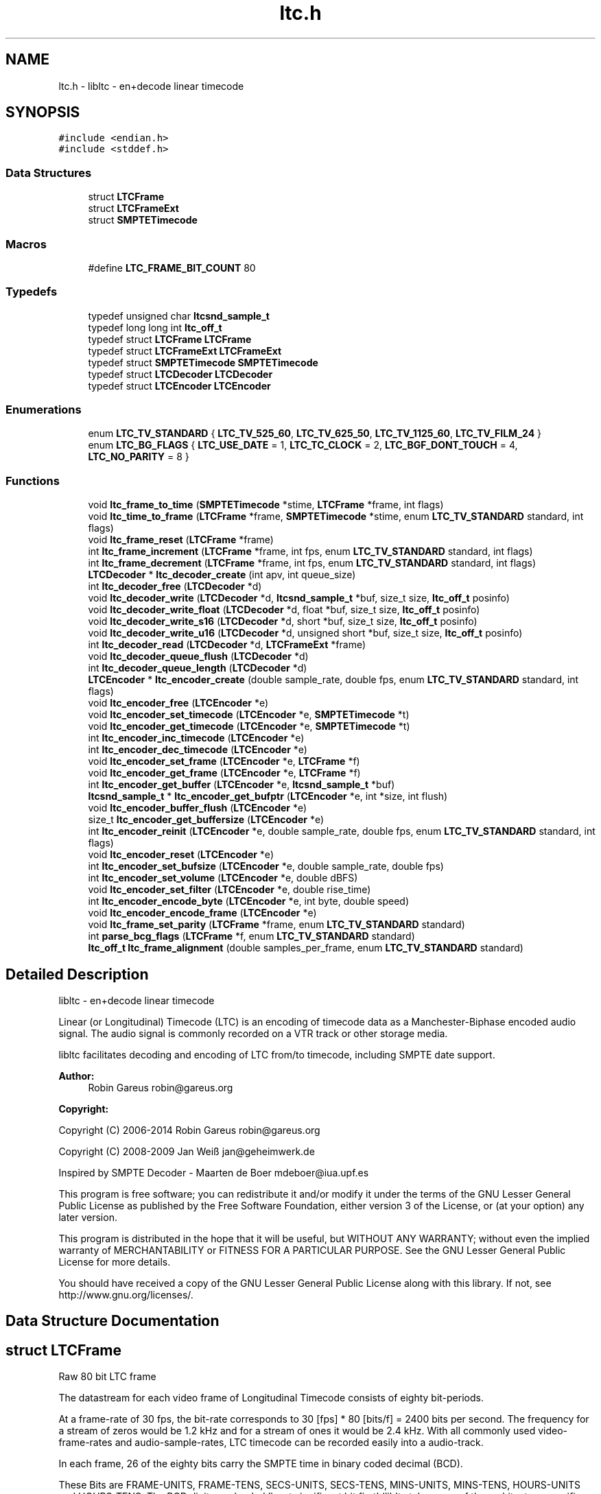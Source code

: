 .TH "ltc.h" 3 "Thu Nov 26 2015" "Version 1.2.0" "libltc" \" -*- nroff -*-
.ad l
.nh
.SH NAME
ltc.h \- libltc - en+decode linear timecode  

.SH SYNOPSIS
.br
.PP
\fC#include <endian\&.h>\fP
.br
\fC#include <stddef\&.h>\fP
.br

.SS "Data Structures"

.in +1c
.ti -1c
.RI "struct \fBLTCFrame\fP"
.br
.ti -1c
.RI "struct \fBLTCFrameExt\fP"
.br
.ti -1c
.RI "struct \fBSMPTETimecode\fP"
.br
.in -1c
.SS "Macros"

.in +1c
.ti -1c
.RI "#define \fBLTC_FRAME_BIT_COUNT\fP   80"
.br
.in -1c
.SS "Typedefs"

.in +1c
.ti -1c
.RI "typedef unsigned char \fBltcsnd_sample_t\fP"
.br
.ti -1c
.RI "typedef long long int \fBltc_off_t\fP"
.br
.ti -1c
.RI "typedef struct \fBLTCFrame\fP \fBLTCFrame\fP"
.br
.ti -1c
.RI "typedef struct \fBLTCFrameExt\fP \fBLTCFrameExt\fP"
.br
.ti -1c
.RI "typedef struct \fBSMPTETimecode\fP \fBSMPTETimecode\fP"
.br
.ti -1c
.RI "typedef struct \fBLTCDecoder\fP \fBLTCDecoder\fP"
.br
.ti -1c
.RI "typedef struct \fBLTCEncoder\fP \fBLTCEncoder\fP"
.br
.in -1c
.SS "Enumerations"

.in +1c
.ti -1c
.RI "enum \fBLTC_TV_STANDARD\fP { \fBLTC_TV_525_60\fP, \fBLTC_TV_625_50\fP, \fBLTC_TV_1125_60\fP, \fBLTC_TV_FILM_24\fP }"
.br
.ti -1c
.RI "enum \fBLTC_BG_FLAGS\fP { \fBLTC_USE_DATE\fP = 1, \fBLTC_TC_CLOCK\fP = 2, \fBLTC_BGF_DONT_TOUCH\fP = 4, \fBLTC_NO_PARITY\fP = 8 }"
.br
.in -1c
.SS "Functions"

.in +1c
.ti -1c
.RI "void \fBltc_frame_to_time\fP (\fBSMPTETimecode\fP *stime, \fBLTCFrame\fP *frame, int flags)"
.br
.ti -1c
.RI "void \fBltc_time_to_frame\fP (\fBLTCFrame\fP *frame, \fBSMPTETimecode\fP *stime, enum \fBLTC_TV_STANDARD\fP standard, int flags)"
.br
.ti -1c
.RI "void \fBltc_frame_reset\fP (\fBLTCFrame\fP *frame)"
.br
.ti -1c
.RI "int \fBltc_frame_increment\fP (\fBLTCFrame\fP *frame, int fps, enum \fBLTC_TV_STANDARD\fP standard, int flags)"
.br
.ti -1c
.RI "int \fBltc_frame_decrement\fP (\fBLTCFrame\fP *frame, int fps, enum \fBLTC_TV_STANDARD\fP standard, int flags)"
.br
.ti -1c
.RI "\fBLTCDecoder\fP * \fBltc_decoder_create\fP (int apv, int queue_size)"
.br
.ti -1c
.RI "int \fBltc_decoder_free\fP (\fBLTCDecoder\fP *d)"
.br
.ti -1c
.RI "void \fBltc_decoder_write\fP (\fBLTCDecoder\fP *d, \fBltcsnd_sample_t\fP *buf, size_t size, \fBltc_off_t\fP posinfo)"
.br
.ti -1c
.RI "void \fBltc_decoder_write_float\fP (\fBLTCDecoder\fP *d, float *buf, size_t size, \fBltc_off_t\fP posinfo)"
.br
.ti -1c
.RI "void \fBltc_decoder_write_s16\fP (\fBLTCDecoder\fP *d, short *buf, size_t size, \fBltc_off_t\fP posinfo)"
.br
.ti -1c
.RI "void \fBltc_decoder_write_u16\fP (\fBLTCDecoder\fP *d, unsigned short *buf, size_t size, \fBltc_off_t\fP posinfo)"
.br
.ti -1c
.RI "int \fBltc_decoder_read\fP (\fBLTCDecoder\fP *d, \fBLTCFrameExt\fP *frame)"
.br
.ti -1c
.RI "void \fBltc_decoder_queue_flush\fP (\fBLTCDecoder\fP *d)"
.br
.ti -1c
.RI "int \fBltc_decoder_queue_length\fP (\fBLTCDecoder\fP *d)"
.br
.ti -1c
.RI "\fBLTCEncoder\fP * \fBltc_encoder_create\fP (double sample_rate, double fps, enum \fBLTC_TV_STANDARD\fP standard, int flags)"
.br
.ti -1c
.RI "void \fBltc_encoder_free\fP (\fBLTCEncoder\fP *e)"
.br
.ti -1c
.RI "void \fBltc_encoder_set_timecode\fP (\fBLTCEncoder\fP *e, \fBSMPTETimecode\fP *t)"
.br
.ti -1c
.RI "void \fBltc_encoder_get_timecode\fP (\fBLTCEncoder\fP *e, \fBSMPTETimecode\fP *t)"
.br
.ti -1c
.RI "int \fBltc_encoder_inc_timecode\fP (\fBLTCEncoder\fP *e)"
.br
.ti -1c
.RI "int \fBltc_encoder_dec_timecode\fP (\fBLTCEncoder\fP *e)"
.br
.ti -1c
.RI "void \fBltc_encoder_set_frame\fP (\fBLTCEncoder\fP *e, \fBLTCFrame\fP *f)"
.br
.ti -1c
.RI "void \fBltc_encoder_get_frame\fP (\fBLTCEncoder\fP *e, \fBLTCFrame\fP *f)"
.br
.ti -1c
.RI "int \fBltc_encoder_get_buffer\fP (\fBLTCEncoder\fP *e, \fBltcsnd_sample_t\fP *buf)"
.br
.ti -1c
.RI "\fBltcsnd_sample_t\fP * \fBltc_encoder_get_bufptr\fP (\fBLTCEncoder\fP *e, int *size, int flush)"
.br
.ti -1c
.RI "void \fBltc_encoder_buffer_flush\fP (\fBLTCEncoder\fP *e)"
.br
.ti -1c
.RI "size_t \fBltc_encoder_get_buffersize\fP (\fBLTCEncoder\fP *e)"
.br
.ti -1c
.RI "int \fBltc_encoder_reinit\fP (\fBLTCEncoder\fP *e, double sample_rate, double fps, enum \fBLTC_TV_STANDARD\fP standard, int flags)"
.br
.ti -1c
.RI "void \fBltc_encoder_reset\fP (\fBLTCEncoder\fP *e)"
.br
.ti -1c
.RI "int \fBltc_encoder_set_bufsize\fP (\fBLTCEncoder\fP *e, double sample_rate, double fps)"
.br
.ti -1c
.RI "int \fBltc_encoder_set_volume\fP (\fBLTCEncoder\fP *e, double dBFS)"
.br
.ti -1c
.RI "void \fBltc_encoder_set_filter\fP (\fBLTCEncoder\fP *e, double rise_time)"
.br
.ti -1c
.RI "int \fBltc_encoder_encode_byte\fP (\fBLTCEncoder\fP *e, int byte, double speed)"
.br
.ti -1c
.RI "void \fBltc_encoder_encode_frame\fP (\fBLTCEncoder\fP *e)"
.br
.ti -1c
.RI "void \fBltc_frame_set_parity\fP (\fBLTCFrame\fP *frame, enum \fBLTC_TV_STANDARD\fP standard)"
.br
.ti -1c
.RI "int \fBparse_bcg_flags\fP (\fBLTCFrame\fP *f, enum \fBLTC_TV_STANDARD\fP standard)"
.br
.ti -1c
.RI "\fBltc_off_t\fP \fBltc_frame_alignment\fP (double samples_per_frame, enum \fBLTC_TV_STANDARD\fP standard)"
.br
.in -1c
.SH "Detailed Description"
.PP 
libltc - en+decode linear timecode 

Linear (or Longitudinal) Timecode (LTC) is an encoding of timecode data as a Manchester-Biphase encoded audio signal\&. The audio signal is commonly recorded on a VTR track or other storage media\&.
.PP
libltc facilitates decoding and encoding of LTC from/to timecode, including SMPTE date support\&.
.PP
\fBAuthor:\fP
.RS 4
Robin Gareus robin@gareus.org 
.RE
.PP
\fBCopyright:\fP
.RS 4
.RE
.PP
Copyright (C) 2006-2014 Robin Gareus robin@gareus.org
.PP
Copyright (C) 2008-2009 Jan Weiß jan@geheimwerk.de
.PP
Inspired by SMPTE Decoder - Maarten de Boer mdeboer@iua.upf.es
.PP
This program is free software; you can redistribute it and/or modify it under the terms of the GNU Lesser General Public License as published by the Free Software Foundation, either version 3 of the License, or (at your option) any later version\&.
.PP
This program is distributed in the hope that it will be useful, but WITHOUT ANY WARRANTY; without even the implied warranty of MERCHANTABILITY or FITNESS FOR A PARTICULAR PURPOSE\&. See the GNU Lesser General Public License for more details\&.
.PP
You should have received a copy of the GNU Lesser General Public License along with this library\&. If not, see http://www.gnu.org/licenses/\&. 
.SH "Data Structure Documentation"
.PP 
.SH "struct LTCFrame"
.PP 
Raw 80 bit LTC frame
.PP
The datastream for each video frame of Longitudinal Timecode consists of eighty bit-periods\&.
.PP
At a frame-rate of 30 fps, the bit-rate corresponds to 30 [fps] * 80 [bits/f] = 2400 bits per second\&. The frequency for a stream of zeros would be 1\&.2 kHz and for a stream of ones it would be 2\&.4 kHz\&.  With all commonly used video-frame-rates and audio-sample-rates, LTC timecode can be recorded easily into a audio-track\&.
.PP
In each frame, 26 of the eighty bits carry the SMPTE time in binary coded decimal (BCD)\&.
.PP
These Bits are FRAME-UNITS, FRAME-TENS, SECS-UNITS, SECS-TENS, MINS-UNITS, MINS-TENS, HOURS-UNITS and HOURS-TENS\&. The BCD digits are loaded 'least significant bit first' (libltc takes care of the architecture specific alignment)\&.
.PP
32 bits are assigned as eight groups of four USER-BITS (also sometimes called the 'Binary Groups')\&. This capacity is generally used to carry extra info such as reel number and/or date\&. The User Bits may be allocated howsoever one wishes as long as both Binary Group Flag Bits are cleared\&.
.PP
The function \fBltc_frame_to_time\fP can interpret the user-bits as SMPTE Date+Timezone according to SMPTE 309M-1999\&. similarly \fBltc_time_to_frame\fP will do the reverse\&.
.PP
The last 16 Bits make up the SYNC WORD\&. These bits indicate the frame boundary, the tape direction, and the bit-rate of the sync tone\&. The values of these Bits are fixed as 0011 1111 1111 1101
.PP
The Bi-Phase Mark Phase Correction Bit (Bit 27 or 59) may be set or cleared so that that every 80-bit word contains an even number of zeroes\&. This means that the phase of the pulse train in every Sync Word will be the same\&.
.PP
Bit 10 indicates drop-frame timecode\&. The Colour Frame Flag col\&.frm is Bit 11; if the timecode intentionally synchronized to a colour TV field sequence, this bit is set\&.
.PP
Bit 58 is not required for the BCD count for HOURS-TENS (which has a maximum value of two) and has not been given any other special purpose so remains unassigned\&. This Bit has been RESERVED for future assignment\&.
.PP
The Binary Group Flag Bits (bits 43 and 59) are two bits indicate the format of the User Bits data\&. SMPTE 12M-1999 defines the previously reserved bit 58 to signals that the time is locked to wall-clock within a tolerance of ± 0\&.5 seconds\&.
.PP
SMPTE 12M-1999 also changes the numbering schema of the BGF\&. (BGF1 was renamed to BGF2 and bit 58 becomes BGFB1)
.PP
To further complicate matters, the BGFB assignment as well as the biphase_mark_phase_correction (aka parity) bit depends on the timecode-format used\&.
.PP
.PP
.nf

         25 fps   24, 30 fps
 BGF0      27        43
 BGF1      58        58
 BGF2      43        59
 Parity    59        27
.fi
.PP
.PP
The variable naming chosen for the \fBLTCFrame\fP struct is based on the 24,30 fps standard\&.
.PP
The Binary Group Flag Bits should be used only as shown in the truth table below\&. The Unassigned entries in the table should not be used, as they may be allocated specific meanings in the future\&.
.PP
.PP
.nf

                                                BGF0      BGF1    BGF2
      user-bits                     timecode    Bit 43   Bit 58  Bit 59 (30fps, 24 fps)
                                   |        |   Bit 27   Bit 58  Bit 43 (25fps)
 No User Bits format specified     |   ?    |     0       0        0
 Eight-bit character set (1)       |   ?    |     1       0        0
 Date and Timezone set             |   ?    |     0       0        1
 Page/Line multiplex (2)           |   ?    |     1       0        1
 Character set not specified       |  clk   |     0       1        0
 Reserved                          |   ?    |     1       1        0
 Date and Timezone set             |  clk   |     0       1        1
 Page/Line multiplex (2)           |  clk   |     1       1        1
.fi
.PP
.PP
.PP
.nf
.fi
.PP
.PP
(1) ISO/IEC 646 or ISO/IEC 2022 character set\&. If the seven-bit ISO codes are being used, they shall be converted to eight-bit codes by setting the eighth bit to zero\&. 4 ISO codes can be encoded, user7 and user8 are to be used for the first code with LSB 7 and MSB in 8\&. the remaining ISO codes are to be distributed in the same manner to user5/6 user3/4 and user1/2 accordingly\&.
.PP
(2) The Page/Line indicates ANSI/SMPTE-262M is used for the user-bits\&. It is multiplex system that can be used to encode large amounts of data in the binary groups through the use of time multiplexing\&.
.PP
libltc does not use any of the BGF - except for the Parity bit which can be calculated and set with \fBltc_frame_set_parity\fP\&. Setting and interpreting the BGF is left to the application using libltc\&. However libltc provides functionality to parse or set date and timezoe according to SMPTE 309M-1999\&.
.PP
further information: http://www.philrees.co.uk/articles/timecode.htm and http://www.barney-wol.net/time/timecode.html 
.PP
\fBData Fields:\fP
.RS 4
unsigned int \fIbinary_group_flag_bit0:1\fP indicate user-data char encoding, see table above - bit 43 
.br
.PP
unsigned int \fIbinary_group_flag_bit1:1\fP indicate timecode is local time wall-clock, see table above - bit 58 
.br
.PP
unsigned int \fIbinary_group_flag_bit2:1\fP indicate user-data char encoding (or parity with 25fps), see table above - bit 59 
.br
.PP
unsigned int \fIbiphase_mark_phase_correction:1\fP see note on Bit 27 in description and \fBltc_frame_set_parity\fP \&. 
.br
.PP
unsigned int \fIcol_frame:1\fP colour-frame: timecode intentionally synchronized to a colour TV field sequence 
.br
.PP
unsigned int \fIdfbit:1\fP indicated drop-frame timecode 
.br
.PP
unsigned int \fIframe_tens:2\fP SMPTE framenumber BCD tens 0\&.\&.3\&. 
.br
.PP
unsigned int \fIframe_units:4\fP SMPTE framenumber BCD unit 0\&.\&.9\&. 
.br
.PP
unsigned int \fIhours_tens:2\fP SMPTE hours BCD tens 0\&.\&.2\&. 
.br
.PP
unsigned int \fIhours_units:4\fP SMPTE hours BCD unit 0\&.\&.9\&. 
.br
.PP
unsigned int \fImins_tens:3\fP SMPTE minutes BCD tens 0\&.\&.6\&. 
.br
.PP
unsigned int \fImins_units:4\fP SMPTE minutes BCD unit 0\&.\&.9\&. 
.br
.PP
unsigned int \fIsecs_tens:3\fP SMPTE seconds BCD tens 0\&.\&.6\&. 
.br
.PP
unsigned int \fIsecs_units:4\fP SMPTE seconds BCD unit 0\&.\&.9\&. 
.br
.PP
unsigned int \fIsync_word:16\fP 
.br
.PP
unsigned int \fIuser1:4\fP 
.br
.PP
unsigned int \fIuser2:4\fP 
.br
.PP
unsigned int \fIuser3:4\fP 
.br
.PP
unsigned int \fIuser4:4\fP 
.br
.PP
unsigned int \fIuser5:4\fP 
.br
.PP
unsigned int \fIuser6:4\fP 
.br
.PP
unsigned int \fIuser7:4\fP 
.br
.PP
unsigned int \fIuser8:4\fP 
.br
.PP
.RE
.PP
.SH "struct LTCFrameExt"
.PP 
Extended LTC frame - includes audio-sample position offsets, volume, etc
.PP
Note: For TV systems, the sample in the LTC audio data stream where the LTC Frame starts is not neccesarily at the same time as the video-frame which is described by the LTC Frame\&.
.PP
\fBoff_start\fP denotes the time of the first transition of bit 0 in the LTC frame\&.
.PP
For 525/60 Television systems, the first transition shall occur at the beginning of line 5 of the frame with which it is associated\&. The tolerance is ± 1\&.5 lines\&.
.PP
For 625/50 systems, the first transition shall occur at the beginning of line 2 ± 1\&.5 lines of the frame with which it is associated\&.
.PP
Only for 1125/60 systems, the first transition occurs exactly at the vertical sync timing reference of the frame\&. ± 1 line\&. 
.PP
\fBExamples: \fP
.in +1c
\fBltcdecode\&.c\fP\&.
.PP
\fBData Fields:\fP
.RS 4
float \fIbiphase_tics[\fBLTC_FRAME_BIT_COUNT\fP]\fP detailed timing info: phase of the LTC signal; the time between each bit in the LTC-frame in audio-frames\&. Summing all 80 values in the array will yield audio-frames/LTC-frame = (\fBoff_end\fP - \fBoff_start\fP + 1)\&. 
.br
.PP
\fBLTCFrame\fP \fIltc\fP the actual LTC frame\&. see \fBLTCFrame\fP 
.br
.PP
\fBltc_off_t\fP \fIoff_end\fP the sample in the stream corresponding to the end of the LTC frame\&. 
.br
.PP
\fBltc_off_t\fP \fIoff_start\fP the approximate sample in the stream corresponding to the start of the LTC frame\&. 
.br
.PP
int \fIreverse\fP if non-zero, a reverse played LTC frame was detected\&. Since the frame was reversed, it started at off_end and finishes as off_start (off_end > off_start)\&. (Note: in reverse playback the (reversed) sync-word of the next/previous frame is detected, this offset is corrected)\&. 
.br
.PP
\fBltcsnd_sample_t\fP \fIsample_max\fP the maximum input sample signal for this frame (0\&.\&.255) 
.br
.PP
\fBltcsnd_sample_t\fP \fIsample_min\fP the minimum input sample signal for this frame (0\&.\&.255) 
.br
.PP
double \fIvolume\fP the volume of the input signal in dbFS 
.br
.PP
.RE
.PP
.SH "struct SMPTETimecode"
.PP 
Human readable time representation, decimal values\&. 
.PP
\fBExamples: \fP
.in +1c
\fBexample_encode\&.c\fP, \fBltcdecode\&.c\fP, and \fBltcencode\&.c\fP\&.
.PP
\fBData Fields:\fP
.RS 4
unsigned char \fIdays\fP day of month 1\&.\&.31 
.br
.PP
unsigned char \fIframe\fP sub-second frame 0\&.\&.(FPS - 1) 
.br
.PP
unsigned char \fIhours\fP hour 0\&.\&.23 
.br
.PP
unsigned char \fImins\fP minute 0\&.\&.60 
.br
.PP
unsigned char \fImonths\fP valid months are 1\&.\&.12 
.br
.PP
unsigned char \fIsecs\fP second 0\&.\&.60 
.br
.PP
char \fItimezone[6]\fP the timezone 6bytes: '+HHMM' textual representation 
.br
.PP
unsigned char \fIyears\fP LTC-date uses 2-digit year 00\&.99\&. 
.br
.PP
.RE
.PP
.SH "Macro Definition Documentation"
.PP 
.SS "#define LTC_FRAME_BIT_COUNT   80"

.SH "Typedef Documentation"
.PP 
.SS "typedef long long int \fBltc_off_t\fP"
sample-count offset - 64bit wide 
.SS "typedef struct \fBLTCDecoder\fP \fBLTCDecoder\fP"
Opaque structure see: \fBltc_decoder_create\fP, \fBltc_decoder_free\fP 
.SS "typedef struct \fBLTCEncoder\fP \fBLTCEncoder\fP"
Opaque structure see: \fBltc_encoder_create\fP, \fBltc_encoder_free\fP 
.SS "typedef struct \fBLTCFrame\fP \fBLTCFrame\fP"
see \fBLTCFrame\fP 
.SS "typedef struct \fBLTCFrameExt\fP \fBLTCFrameExt\fP"
see \fBLTCFrameExt\fP 
.SS "typedef unsigned char \fBltcsnd_sample_t\fP"
default audio sample type: 8bit unsigned (mono) 
.SS "typedef struct \fBSMPTETimecode\fP \fBSMPTETimecode\fP"
see \fBSMPTETimecode\fP 
.SH "Enumeration Type Documentation"
.PP 
.SS "enum \fBLTC_BG_FLAGS\fP"
encoder and LTCframe <> timecode operation flags 
.PP
\fBEnumerator\fP
.in +1c
.TP
\fB\fILTC_USE_DATE \fP\fP
\fBLTCFrame\fP <> \fBSMPTETimecode\fP converter and \fBLTCFrame\fP increment/decrement use date, also set BGF2 to '1' when encoder is initialized or re-initialized (unless LTC_BGF_DONT_TOUCH is given) 
.TP
\fB\fILTC_TC_CLOCK \fP\fP
the Timecode is wall-clock aka freerun\&. This also sets BGF1 (unless LTC_BGF_DONT_TOUCH is given) 
.TP
\fB\fILTC_BGF_DONT_TOUCH \fP\fP
encoder init or re-init does not touch the BGF bits (initial values after initialization is zero) 
.TP
\fB\fILTC_NO_PARITY \fP\fP
parity bit is left untouched when setting or in/decrementing the encoder frame-number 
.SS "enum \fBLTC_TV_STANDARD\fP"
the standard defines the assignment of the binary-group-flag bits basically only 25fps is different, but other standards defined in the SMPTE spec have been included for completeness\&. 
.PP
\fBEnumerator\fP
.in +1c
.TP
\fB\fILTC_TV_525_60 \fP\fP
30fps 
.TP
\fB\fILTC_TV_625_50 \fP\fP
25fps 
.TP
\fB\fILTC_TV_1125_60 \fP\fP
30fps 
.TP
\fB\fILTC_TV_FILM_24 \fP\fP
24fps 
.SH "Function Documentation"
.PP 
.SS "\fBLTCDecoder\fP* ltc_decoder_create (int apv, int queue_size)"
Create a new LTC decoder\&.
.PP
\fBParameters:\fP
.RS 4
\fIapv\fP audio-frames per video frame\&. This is just used for initial settings, the speed is tracked dynamically\&. setting this in the right ballpark is needed to properly decode the first LTC frame in a sequence\&. 
.br
\fIqueue_size\fP length of the internal queue to store decoded frames to SMPTEDecoderWrite\&. 
.RE
.PP
\fBReturns:\fP
.RS 4
decoder handle or NULL if out-of-memory 
.RE
.PP

.PP
\fBExamples: \fP
.in +1c
\fBltcdecode\&.c\fP\&.
.SS "int ltc_decoder_free (\fBLTCDecoder\fP * d)"
Release memory of decoder\&. 
.PP
\fBParameters:\fP
.RS 4
\fId\fP decoder handle 
.RE
.PP

.PP
\fBExamples: \fP
.in +1c
\fBltcdecode\&.c\fP\&.
.SS "void ltc_decoder_queue_flush (\fBLTCDecoder\fP * d)"
Remove all LTC frames from the internal queue\&. 
.PP
\fBParameters:\fP
.RS 4
\fId\fP decoder handle 
.RE
.PP

.SS "int ltc_decoder_queue_length (\fBLTCDecoder\fP * d)"
Count number of LTC frames currently in the queue\&. 
.PP
\fBParameters:\fP
.RS 4
\fId\fP decoder handle 
.RE
.PP
\fBReturns:\fP
.RS 4
number of queued frames 
.RE
.PP

.SS "int ltc_decoder_read (\fBLTCDecoder\fP * d, \fBLTCFrameExt\fP * frame)"
Decoded LTC frames are placed in a queue\&. This function retrieves a frame from the queue, and stores it at LTCFrameExt*
.PP
\fBParameters:\fP
.RS 4
\fId\fP decoder handle 
.br
\fIframe\fP the decoded LTC frame is copied there 
.RE
.PP
\fBReturns:\fP
.RS 4
1 on success or 0 when no frames queued\&. 
.RE
.PP

.PP
\fBExamples: \fP
.in +1c
\fBltcdecode\&.c\fP\&.
.SS "void ltc_decoder_write (\fBLTCDecoder\fP * d, \fBltcsnd_sample_t\fP * buf, size_t size, \fBltc_off_t\fP posinfo)"
Feed the LTC decoder with new audio samples\&.
.PP
Parse raw audio for LTC timestamps\&. Once a complete LTC frame has been decoded it is pushed into a queue (\fBltc_decoder_read\fP)
.PP
\fBParameters:\fP
.RS 4
\fId\fP decoder handle 
.br
\fIbuf\fP pointer to ltcsnd_sample_t - unsigned 8 bit mono audio data 
.br
\fIsize\fP 
.RE
.PP

.PP
\fBExamples: \fP
.in +1c
\fBltcdecode\&.c\fP\&.
.SS "void ltc_decoder_write_float (\fBLTCDecoder\fP * d, float * buf, size_t size, \fBltc_off_t\fP posinfo)"
Wrapper around \fBltc_decoder_write\fP that accepts floating point audio samples\&. Note: internally libltc uses 8 bit only\&.
.PP
\fBParameters:\fP
.RS 4
\fId\fP decoder handle 
.br
\fIbuf\fP pointer to audio sample data 
.br
\fIsize\fP number of samples to parse 
.br
\fIposinfo\fP (optional, recommended) sample-offset in the audio-stream\&. 
.RE
.PP

.SS "void ltc_decoder_write_s16 (\fBLTCDecoder\fP * d, short * buf, size_t size, \fBltc_off_t\fP posinfo)"
Wrapper around \fBltc_decoder_write\fP that accepts signed 16 bit audio samples\&. Note: internally libltc uses 8 bit only\&.
.PP
\fBParameters:\fP
.RS 4
\fId\fP decoder handle 
.br
\fIbuf\fP pointer to audio sample data 
.br
\fIsize\fP number of samples to parse 
.br
\fIposinfo\fP (optional, recommended) sample-offset in the audio-stream\&. 
.RE
.PP

.SS "void ltc_decoder_write_u16 (\fBLTCDecoder\fP * d, unsigned short * buf, size_t size, \fBltc_off_t\fP posinfo)"
Wrapper around \fBltc_decoder_write\fP that accepts unsigned 16 bit audio samples\&. Note: internally libltc uses 8 bit only\&.
.PP
\fBParameters:\fP
.RS 4
\fId\fP decoder handle 
.br
\fIbuf\fP pointer to audio sample data 
.br
\fIsize\fP number of samples to parse 
.br
\fIposinfo\fP (optional, recommended) sample-offset in the audio-stream\&. 
.RE
.PP

.SS "void ltc_encoder_buffer_flush (\fBLTCEncoder\fP * e)"
reset the write-pointer of the encoder-buffer 
.PP
\fBParameters:\fP
.RS 4
\fIe\fP encoder handle 
.RE
.PP

.SS "\fBLTCEncoder\fP* ltc_encoder_create (double sample_rate, double fps, enum \fBLTC_TV_STANDARD\fP standard, int flags)"
Allocate and initialize LTC audio encoder\&.
.PP
calls \fBltc_encoder_reinit\fP internally see, see notes there\&.
.PP
\fBParameters:\fP
.RS 4
\fIsample_rate\fP audio sample rate (eg\&. 48000) 
.br
\fIfps\fP video-frames per second (e\&.g\&. 25\&.0) 
.br
\fIstandard\fP the TV standard to use for Binary Group Flag bit position 
.br
\fIflags\fP binary combination of \fBLTC_BG_FLAGS\fP 
.RE
.PP

.PP
\fBExamples: \fP
.in +1c
\fBexample_encode\&.c\fP, and \fBltcencode\&.c\fP\&.
.SS "int ltc_encoder_dec_timecode (\fBLTCEncoder\fP * e)"
Move the encoder to the previous timecode frame\&. This is useful for encoding reverse LTC\&. uses \fBltc_frame_decrement()\fP internally\&. 
.SS "int ltc_encoder_encode_byte (\fBLTCEncoder\fP * e, int byte, double speed)"
Generate LTC audio for given byte of the LTC-frame and place it into the internal buffer\&.
.PP
see \fBltc_encoder_get_buffer\fP and \fBltc_encoder_get_bufptr\fP
.PP
LTC has 10 bytes per frame: 0 <= bytecnt < 10 use SMPTESetTime(\&.\&.) to set the current frame before Encoding\&. see tests/encoder\&.c for an example\&.
.PP
The default output signal is @ \-3dBFS (38\&.\&.218 at 8 bit unsigned)\&. see also \fBltc_encoder_set_volume\fP
.PP
if speed is < 0, the bits are encoded in reverse\&. slowdown > 10\&.0 requires custom buffer sizes; see \fBltc_encoder_set_bufsize\fP
.PP
\fBParameters:\fP
.RS 4
\fIe\fP encoder handle 
.br
\fIbyte\fP byte of the LTC-frame to encode 0\&.\&.9 
.br
\fIspeed\fP vari-speed, < 1\&.0 faster, > 1\&.0 slower ; must be != 0
.RE
.PP
\fBReturns:\fP
.RS 4
0 on success, \-1 if byte is invalid or buffer overflow (speed > 10\&.0) 
.RE
.PP

.PP
\fBExamples: \fP
.in +1c
\fBexample_encode\&.c\fP\&.
.SS "void ltc_encoder_encode_frame (\fBLTCEncoder\fP * e)"
Encode a full LTC frame at fixed speed\&. This is equivalent to calling \fBltc_encoder_encode_byte\fP 10 times for bytes 0\&.\&.9 with speed 1\&.0\&.
.PP
Note: The internal buffer must be empty before calling this function\&. Otherwise it may overflow\&. This is usually the case if it is read with \fBltc_encoder_get_buffer\fP after calling this function\&.
.PP
The default internal buffersize is exactly one full LTC frame at speed 1\&.0\&.
.PP
\fBParameters:\fP
.RS 4
\fIe\fP encoder handle 
.RE
.PP

.PP
\fBExamples: \fP
.in +1c
\fBexample_encode\&.c\fP, and \fBltcencode\&.c\fP\&.
.SS "void ltc_encoder_free (\fBLTCEncoder\fP * e)"
Release memory of the encoder\&. 
.PP
\fBParameters:\fP
.RS 4
\fIe\fP encoder handle 
.RE
.PP

.PP
\fBExamples: \fP
.in +1c
\fBexample_encode\&.c\fP, and \fBltcencode\&.c\fP\&.
.SS "int ltc_encoder_get_buffer (\fBLTCEncoder\fP * e, \fBltcsnd_sample_t\fP * buf)"
Copy the accumulated encoded audio to the given sample-buffer and flush the internal buffer\&.
.PP
\fBParameters:\fP
.RS 4
\fIe\fP encoder handle 
.br
\fIbuf\fP place to store the audio-samples, needs to be large enough to hold \fBltc_encoder_get_buffersize\fP bytes 
.RE
.PP
\fBReturns:\fP
.RS 4
the number of bytes written to the memory area pointed to by buf\&. 
.RE
.PP

.PP
\fBExamples: \fP
.in +1c
\fBexample_encode\&.c\fP\&.
.SS "size_t ltc_encoder_get_buffersize (\fBLTCEncoder\fP * e)"
Query the length of the internal buffer\&. It is allocated to hold audio-frames for exactly one LTC frame for the given sample-rate and frame-rate\&. ie\&. (1 + sample-rate / fps) bytes
.PP
Note this returns the total size of the buffer, not the used/free part\&. See also \fBltc_encoder_get_bufptr\fP
.PP
\fBParameters:\fP
.RS 4
\fIe\fP encoder handle 
.RE
.PP
\fBReturns:\fP
.RS 4
size of the allocated internal buffer\&. 
.RE
.PP

.PP
\fBExamples: \fP
.in +1c
\fBexample_encode\&.c\fP\&.
.SS "\fBltcsnd_sample_t\fP* ltc_encoder_get_bufptr (\fBLTCEncoder\fP * e, int * size, int flush)"
Retrieve a pointer to the accumulated encoded audio-data\&.
.PP
\fBParameters:\fP
.RS 4
\fIe\fP encoder handle 
.br
\fIsize\fP if set, the number of valid bytes in the buffer is stored there 
.br
\fIflush\fP call \fBltc_encoder_buffer_flush\fP - reset the buffer write-pointer 
.RE
.PP
\fBReturns:\fP
.RS 4
pointer to encoder-buffer 
.RE
.PP

.PP
\fBExamples: \fP
.in +1c
\fBexample_encode\&.c\fP, and \fBltcencode\&.c\fP\&.
.SS "void ltc_encoder_get_frame (\fBLTCEncoder\fP * e, \fBLTCFrame\fP * f)"
Low-level access to the encoder internal \fBLTCFrame\fP data
.PP
\fBParameters:\fP
.RS 4
\fIe\fP encoder handle 
.br
\fIf\fP return LTC frame data 
.RE
.PP

.SS "void ltc_encoder_get_timecode (\fBLTCEncoder\fP * e, \fBSMPTETimecode\fP * t)"
Query the current encoder timecode\&.
.PP
Note: the decoder stores its internal state in an LTC-frame, this function converts that LTC-Frame into \fBSMPTETimecode\fP on demand\&. see also \fBltc_encoder_get_frame\fP\&.
.PP
\fBParameters:\fP
.RS 4
\fIe\fP encoder handle 
.br
\fIt\fP is set to current timecode 
.RE
.PP

.SS "int ltc_encoder_inc_timecode (\fBLTCEncoder\fP * e)"
Move the encoder to the next timecode frame\&. uses \fBltc_frame_increment()\fP internally\&. 
.PP
\fBExamples: \fP
.in +1c
\fBexample_encode\&.c\fP, and \fBltcencode\&.c\fP\&.
.SS "int ltc_encoder_reinit (\fBLTCEncoder\fP * e, double sample_rate, double fps, enum \fBLTC_TV_STANDARD\fP standard, int flags)"
Change the encoder settings without re-allocating any library internal data structure (realtime safe)\&. changing the fps and or sample-rate implies a buffer flush, and biphase state reset\&.
.PP
This call will fail if the internal buffer is too small to hold one full LTC frame\&. Use \fBltc_encoder_set_bufsize\fP to prepare an internal buffer large enough to accommodate all sample_rate, fps combinations that you would like to re-init to\&.
.PP
The LTC frame payload data is not modified by this call, however, the flag-bits of the LTC-Frame are updated: If fps equals to 29\&.97 or 30000\&.0/1001\&.0, the \fBLTCFrame\fP's 'dfbit' bit is set to 1 to indicate drop-frame timecode\&.
.PP
Unless the LTC_BGF_DONT_TOUCH flag is set the BGF1 is set or cleared depending on LTC_TC_CLOCK and BGF0,2 according to LTC_USE_DATE and the given standard\&. col_frame is cleared and the parity recomputed (unless LTC_NO_PARITY is given)\&.
.PP
\fBParameters:\fP
.RS 4
\fIe\fP encoder handle 
.br
\fIsample_rate\fP audio sample rate (eg\&. 48000) 
.br
\fIfps\fP video-frames per second (e\&.g\&. 25\&.0) 
.br
\fIstandard\fP the TV standard to use for Binary Group Flag bit position 
.br
\fIflags\fP binary combination of \fBLTC_BG_FLAGS\fP 
.RE
.PP

.PP
\fBExamples: \fP
.in +1c
\fBltcencode\&.c\fP\&.
.SS "void ltc_encoder_reset (\fBLTCEncoder\fP * e)"
reset ecoder state\&. flushes buffer, reset biphase state
.PP
\fBParameters:\fP
.RS 4
\fIe\fP encoder handle 
.RE
.PP

.SS "int ltc_encoder_set_bufsize (\fBLTCEncoder\fP * e, double sample_rate, double fps)"
Configure a custom size for the internal buffer\&.
.PP
This is needed if you are planning to call \fBltc_encoder_reinit()\fP or if you want to keep more than one LTC frame's worth of data in the library's internal buffer\&.
.PP
The buffer-size is (1 + sample_rate / fps) bytes\&. resizing the internal buffer will flush all existing data in it - alike \fBltc_encoder_buffer_flush\fP\&.
.PP
\fBParameters:\fP
.RS 4
\fIe\fP encoder handle 
.br
\fIsample_rate\fP audio sample rate (eg\&. 48000) 
.br
\fIfps\fP video-frames per second (e\&.g\&. 25\&.0) 
.RE
.PP
\fBReturns:\fP
.RS 4
0 on success, \-1 if allocation fails (which makes the encoder unusable, call \fBltc_encoder_free\fP or realloc the buffer) 
.RE
.PP

.PP
\fBExamples: \fP
.in +1c
\fBltcencode\&.c\fP\&.
.SS "void ltc_encoder_set_filter (\fBLTCEncoder\fP * e, double rise_time)"
Set encoder signal rise-time / signal filtering
.PP
LTC signal should have a rise time of 40us +/- 10 us\&. by default the encoder honors this and low-pass filters the output depending on the sample-rate\&.
.PP
If you want a perfect square wave, set 'rise_time' to 0\&.
.PP
Note \fBltc_encoder_reinit\fP resets the filter-time-constant to use the default 40us for the given sample-rate, overriding any value previously set with \fBltc_encoder_set_filter\fP
.PP
\fBParameters:\fP
.RS 4
\fIe\fP encoder handle 
.br
\fIrise_time\fP the signal rise-time in us (10^(\-6) sec), set to 0 for perfect square wave, default 40\&.0 
.RE
.PP

.PP
\fBExamples: \fP
.in +1c
\fBltcencode\&.c\fP\&.
.SS "void ltc_encoder_set_frame (\fBLTCEncoder\fP * e, \fBLTCFrame\fP * f)"
Low-level access to the internal \fBLTCFrame\fP data\&.
.PP
Note: be careful to about f->dfbit, the encoder sets this [only] upon initialization\&.
.PP
\fBParameters:\fP
.RS 4
\fIe\fP encoder handle 
.br
\fIf\fP LTC frame data to use 
.RE
.PP

.SS "void ltc_encoder_set_timecode (\fBLTCEncoder\fP * e, \fBSMPTETimecode\fP * t)"
Set the encoder LTC-frame to the given \fBSMPTETimecode\fP\&. The next call to \fBltc_encoder_encode_byte\fP or \fBltc_encoder_encode_frame\fP will encode this time to LTC audio-samples\&.
.PP
Internally this call uses \fBltc_time_to_frame\fP because the LTCEncoder operates on LTCframes only\&. see als \fBltc_encoder_set_frame\fP
.PP
\fBParameters:\fP
.RS 4
\fIe\fP encoder handle 
.br
\fIt\fP timecode to set\&. 
.RE
.PP

.PP
\fBExamples: \fP
.in +1c
\fBexample_encode\&.c\fP, and \fBltcencode\&.c\fP\&.
.SS "int ltc_encoder_set_volume (\fBLTCEncoder\fP * e, double dBFS)"
Set the volume of the generated LTC signal
.PP
typically LTC is sent at 0dBu ; in EBU callibrated systems that corresponds to \-18dBFS\&. - by default libltc creates \-3dBFS
.PP
since libltc generated 8bit audio-data, the minium dBFS is about \-42dB which corresponds to 1 bit\&.
.PP
0dB corresponds to a signal range of 127 1\&.\&.255 with 128 at the center\&.
.PP
\fBParameters:\fP
.RS 4
\fIe\fP encoder handle 
.br
\fIdBFS\fP the volume in dB full-scale (<= 0\&.0) 
.RE
.PP
\fBReturns:\fP
.RS 4
0 on success, \-1 if the value was out of range 
.RE
.PP

.PP
\fBExamples: \fP
.in +1c
\fBltcencode\&.c\fP\&.
.SS "\fBltc_off_t\fP ltc_frame_alignment (double samples_per_frame, enum \fBLTC_TV_STANDARD\fP standard)"
\fBLTCFrame\fP sample alignment offset\&.
.PP
There is a relative offset of the LTC-Frame start and the TV-frame\&. The first bit of a LTC frame corresponds to a specific line in the actual video frame\&. When decoding this offset needs to be subtracted from the LTC-frame's audio-sample-time to match the TV-frame's start position\&.
.PP
For film frames or HDV the offset is zero\&.
.PP
\fBParameters:\fP
.RS 4
\fIsamples_per_frame\fP audio-samples per timecode-frame (eg\&. 1920 = 48000/25) 
.br
\fIstandard\fP the TV standard 
.RE
.PP
\fBReturns:\fP
.RS 4
offset in samples 
.RE
.PP

.SS "int ltc_frame_decrement (\fBLTCFrame\fP * frame, int fps, enum \fBLTC_TV_STANDARD\fP standard, int flags)"
Decrement the timecode by one Frame (1/framerate seconds) and set the Frame's parity bit accordingly (see \fBltc_frame_set_parity\fP)
.PP
\fBParameters:\fP
.RS 4
\fIframe\fP the LTC-timecode to decrement 
.br
\fIfps\fP integer framerate (for drop-frame-timecode set frame->dfbit and round-up the fps)\&. 
.br
\fIstandard\fP the TV standard to use for parity bit assignment if set to 1 the 25fps standard is enabled and LTC Frame bit 59 instead of 27 is used for the parity\&. It only has only has effect flag bit 4 (LTC_NO_PARITY) is cleared\&. 
.br
\fIflags\fP binary combination of \fBLTC_BG_FLAGS\fP - here only LTC_USE_DATE and LTC_NO_PARITY are relevant\&. if the bit 0 is set (1) interpret user-data as date and decrement date if timecode wraps at 24h\&. (Note: leap-years are taken into account, but since the year is two-digit only, the 100,400yr rules are ignored\&. '00' is assumed to be year 2000 which was a leap year\&.) bit 3 (8) indicates that the parity bit should not be touched 
.RE
.PP
\fBReturns:\fP
.RS 4
1 if timecode was wrapped around at 23:59:59:ff, 0 otherwise 
.RE
.PP

.SS "int ltc_frame_increment (\fBLTCFrame\fP * frame, int fps, enum \fBLTC_TV_STANDARD\fP standard, int flags)"
Increment the timecode by one Frame (1/framerate seconds) and set the Frame's parity bit accordingly (see \fBltc_frame_set_parity\fP)
.PP
\fBParameters:\fP
.RS 4
\fIframe\fP the LTC-timecode to increment 
.br
\fIfps\fP integer framerate (for drop-frame-timecode set frame->dfbit and round-up the fps)\&. 
.br
\fIstandard\fP the TV standard to use for parity bit assignment if set to 1 the 25fps standard is enabled and LTC Frame bit 59 instead of 27 is used for the parity\&. It only has only has effect flag bit 4 (LTC_NO_PARITY) is cleared\&. 
.br
\fIflags\fP binary combination of \fBLTC_BG_FLAGS\fP - here only LTC_USE_DATE and LTC_NO_PARITY are relevant\&. If the bit 0 (1) is set (1) interpret user-data as date and increment date if timecode wraps after 24h\&. (Note: leap-years are taken into account, but since the year is two-digit only, the 100,400yr rules are ignored\&. '00' is assumed to be year 2000 which was a leap year\&.) 
.RE
.PP
\fBReturns:\fP
.RS 4
1 if timecode was wrapped around after 23:59:59:ff, 0 otherwise 
.RE
.PP

.SS "void ltc_frame_reset (\fBLTCFrame\fP * frame)"
Reset all values of a LTC FRAME to zero, except for the sync-word (0x3FFD) at the end\&. The sync word is set according to architecture (big/little endian)\&. Also set the Frame's parity bit accordingly (see \fBltc_frame_set_parity\fP) 
.PP
\fBParameters:\fP
.RS 4
\fIframe\fP the \fBLTCFrame\fP to reset 
.RE
.PP

.SS "void ltc_frame_set_parity (\fBLTCFrame\fP * frame, enum \fBLTC_TV_STANDARD\fP standard)"
Set the parity of the LTC frame\&.
.PP
Bi-Phase Mark Phase Correction bit (bit 27 - or 59) may be set or cleared so that that every 80-bit word contains an even number of zeroes\&. This means that the phase in every Sync Word will be the same\&.
.PP
This is merely cosmetic; the motivation to keep the polarity of the waveform constant is to make finding the Sync Word visibly (on a scope) easier\&.
.PP
There is usually no need to call this function directly\&. The encoder utility functions \fBltc_time_to_frame\fP, \fBltc_frame_increment\fP and \fBltc_frame_decrement\fP include a call to it\&.
.PP
\fBParameters:\fP
.RS 4
\fIframe\fP the LTC to analyze and set or clear the biphase_mark_phase_correction bit\&. 
.br
\fIstandard\fP If 1 (aka LTC_TV_625_50) , the 25fps mode (bit 59 - aka binary_group_flag_bit2) is used, otherwise the 30fps, 24fps mode (bit 27 -- biphase_mark_phase_correction) is set or cleared\&. 
.RE
.PP

.SS "void ltc_frame_to_time (\fBSMPTETimecode\fP * stime, \fBLTCFrame\fP * frame, int flags)"
Convert binary \fBLTCFrame\fP into \fBSMPTETimecode\fP struct
.PP
\fBParameters:\fP
.RS 4
\fIstime\fP output 
.br
\fIframe\fP input 
.br
\fIflags\fP binary combination of \fBLTC_BG_FLAGS\fP - here only LTC_USE_DATE is relevant\&. if LTC_USE_DATE is set, the user-fields in \fBLTCFrame\fP will be parsed into the date variable of \fBSMPTETimecode\fP\&. otherwise the date information in the \fBSMPTETimecode\fP is set to zero\&. 
.RE
.PP

.PP
\fBExamples: \fP
.in +1c
\fBltcdecode\&.c\fP\&.
.SS "void ltc_time_to_frame (\fBLTCFrame\fP * frame, \fBSMPTETimecode\fP * stime, enum \fBLTC_TV_STANDARD\fP standard, int flags)"
Translate \fBSMPTETimecode\fP struct into its binary LTC representation and set the LTC frame's parity bit accordingly (see \fBltc_frame_set_parity\fP)
.PP
\fBParameters:\fP
.RS 4
\fIframe\fP output - the frame to be set 
.br
\fIstime\fP input - timecode input 
.br
\fIstandard\fP the TV standard to use for parity bit assignment 
.br
\fIflags\fP binary combination of \fBLTC_BG_FLAGS\fP - here only LTC_USE_DATE and LTC_NO_PARITY are relevant\&. if LTC_USE_DATE is given, user-fields in \fBLTCFrame\fP will be set from the date in \fBSMPTETimecode\fP, otherwise the user-bits are not modified\&. All non-timecode fields remain untouched - except for the parity bit unless LTC_NO_PARITY is given\&. 
.RE
.PP

.SS "int parse_bcg_flags (\fBLTCFrame\fP * f, enum \fBLTC_TV_STANDARD\fP standard)"
Parse Binary Group Flags into standard independent format: bit 0 (1) - BGF 0, bit 1 (2) - BGF 1, bit 2 (4) - BGF 2
.PP
\fBParameters:\fP
.RS 4
\fIf\fP LTC frame data analyze 
.br
\fIstandard\fP the TV standard to use -- see \fBLTCFrame\fP for BGF assignment 
.RE
.PP
\fBReturns:\fP
.RS 4
LTC Binary Group Flags 
.RE
.PP

.SH "Author"
.PP 
Generated automatically by Doxygen for libltc from the source code\&.
